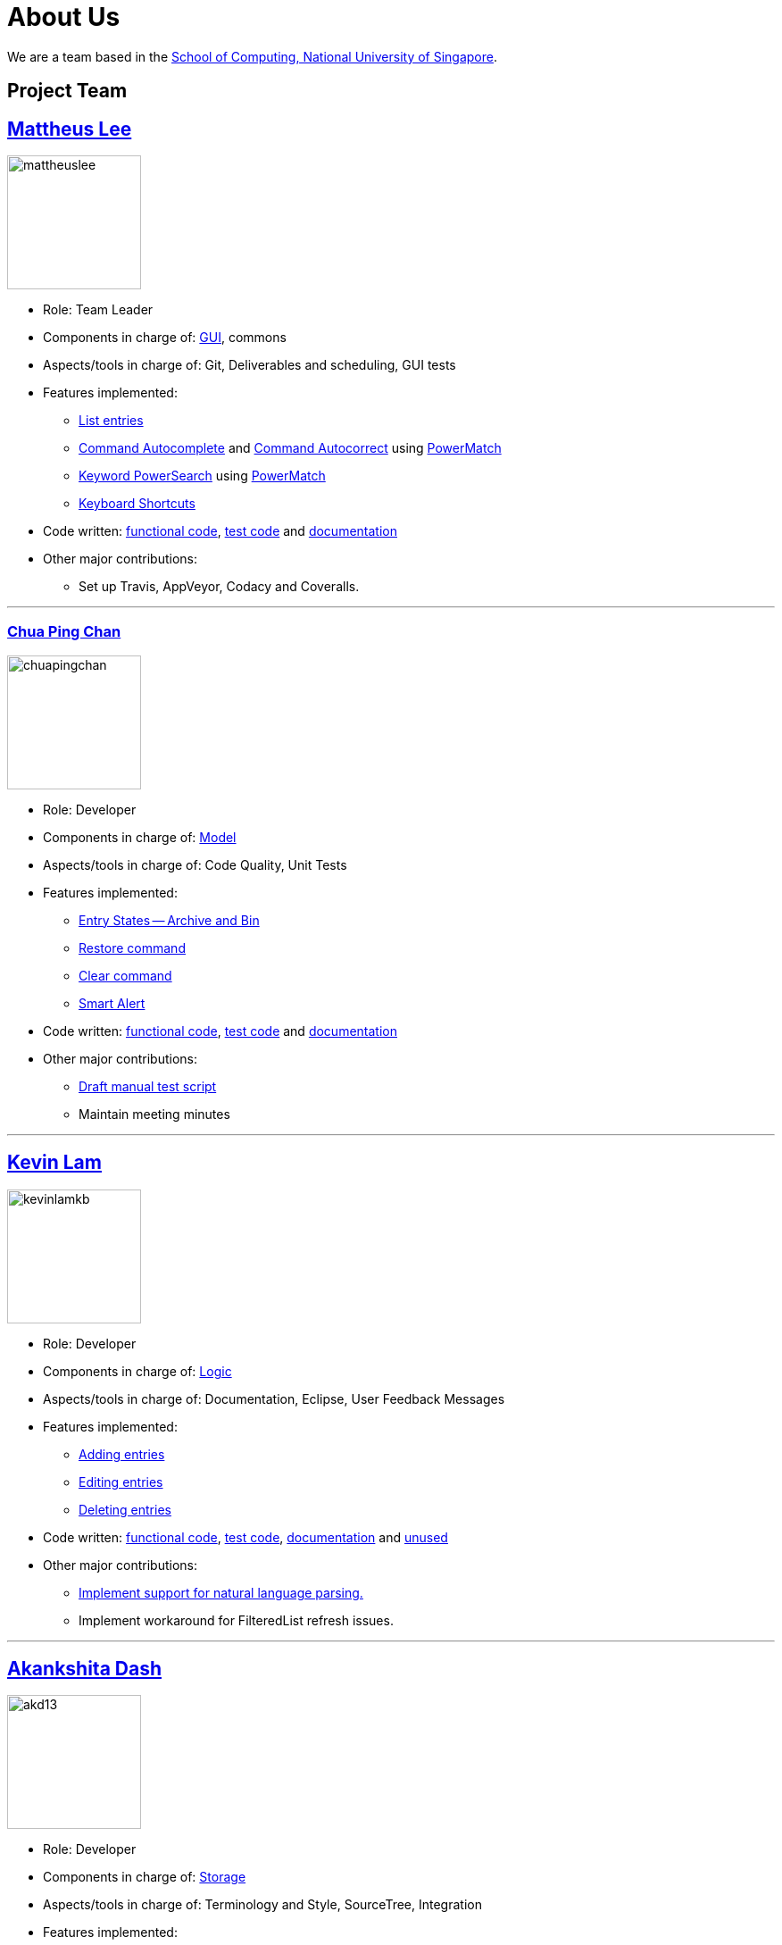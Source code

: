 = About Us
ifdef::env-github,env-browser[:outfilesuffix: .adoc]
:imagesDir: images

We are a team based in the http://www.comp.nus.edu.sg[School of Computing, National University of Singapore].

== Project Team

== http://github.com/mattheuslee[Mattheus Lee]
image::mattheuslee.jpg[width="150", align="left"]

* Role: Team Leader
* Components in charge of: https://github.com/CS2103JUN2017-T2/main/blob/master/docs/DeveloperGuide.adoc#ui-component[GUI], commons
* Aspects/tools in charge of: Git, Deliverables and scheduling, GUI tests
* Features implemented:
** https://github.com/CS2103JUN2017-T2/main/blob/master/docs/UserGuide.adoc#listing-all-entries-code-list-code[List entries]
** https://github.com/CS2103JUN2017-T2/main/blob/master/docs/UserGuide.adoc#command-autocomplete[Command Autocomplete] and https://github.com/CS2103JUN2017-T2/main/blob/master/docs/UserGuide.adoc#command-autocorrect[Command Autocorrect] using https://github.com/CS2103JUN2017-T2/main/blob/master/docs/DeveloperGuide.adoc#261-powermatch[PowerMatch]
** https://github.com/CS2103JUN2017-T2/main/blob/master/docs/UserGuide.adoc#keyword-powersearch[Keyword PowerSearch] using https://github.com/CS2103JUN2017-T2/main/blob/master/docs/DeveloperGuide.adoc#261-powermatch[PowerMatch]
** https://github.com/CS2103JUN2017-T2/main/blob/master/docs/UserGuide.adoc#keyboard-shortcuts[Keyboard Shortcuts]
* Code written: https://github.com/CS2103JUN2017-T2/main/blob/master/collated/main/A0125586X.md[functional code], https://github.com/CS2103JUN2017-T2/main/blob/master/collated/test/A0125586X.md[test code] and https://github.com/CS2103JUN2017-T2/main/blob/master/collated/docs/A0125586X.md[documentation]
* Other major contributions:
** Set up Travis, AppVeyor, Codacy and Coveralls.

'''

=== http://github.com/ChuaPingChan[Chua Ping Chan]
image::chuapingchan.png[width="150", align="left"]

* Role: Developer
* Components in charge of: https://github.com/CS2103JUN2017-T2/main/blob/master/docs/DeveloperGuide.adoc#model-component[Model]
* Aspects/tools in charge of: Code Quality, Unit Tests
* Features implemented:
** https://github.com/CS2103JUN2017-T2/main/blob/master/docs/DeveloperGuide.adoc#model-component[Entry States -- Archive and Bin]
** https://github.com/CS2103JUN2017-T2/main/blob/master/docs/UserGuide.adoc#restoring-an-entry-code-restore-code[Restore command]
** https://github.com/CS2103JUN2017-T2/main/blob/master/docs/UserGuide.adoc#clearing-entries-code-clear-code[Clear command]
** https://github.com/CS2103JUN2017-T2/main/blob/master/docs/UserGuide.adoc#smart-alert[Smart Alert]
* Code written: https://github.com/CS2103JUN2017-T2/main/blob/master/collated/main/A0126623L.md[functional code], https://github.com/CS2103JUN2017-T2/main/blob/master/collated/test/A0126623L.md[test code] and https://github.com/CS2103JUN2017-T2/main/blob/master/collated/docs/A0126623L.md[documentation]
* Other major contributions:
** https://github.com/CS2103JUN2017-T2/main/pull/271[Draft manual test script]
** Maintain meeting minutes

'''
== http://github.com/kevinLamKB[Kevin Lam]
image::kevinlamkb.png[width="150", align="left"]
* Role: Developer
* Components in charge of: https://github.com/CS2103JUN2017-T2/main/blob/master/docs/DeveloperGuide.adoc#logic-component[Logic]
* Aspects/tools in charge of: Documentation, Eclipse, User Feedback Messages
* Features implemented:
** https://github.com/CS2103JUN2017-T2/main/blob/master/docs/UserGuide.adoc#adding-an-entry-code-add-code[Adding entries]
** https://github.com/CS2103JUN2017-T2/main/blob/master/docs/UserGuide.adoc#editing-an-entry-code-edit-code[Editing entries]
** https://github.com/CS2103JUN2017-T2/main/blob/master/docs/UserGuide.adoc#deleting-an-entry-code-delete-code[Deleting entries]
* Code written: https://github.com/CS2103JUN2017-T2/main/blob/master/collated/main/A0140633R.md[functional code], https://github.com/CS2103JUN2017-T2/main/blob/master/collated/test/A0140633R.md[test code], https://github.com/CS2103JUN2017-T2/main/blob/master/collated/docs/A0140633R.md[documentation] and https://github.com/CS2103JUN2017-T2/main/blob/master/unused/DateUtil.java[unused]
* Other major contributions:
** https://github.com/CS2103JUN2017-T2/main/blob/master/docs/UserGuide.adoc#smart-parsing[Implement support for natural language parsing.]
** Implement workaround for FilteredList refresh issues.

'''
== http://github.com/akd13[Akankshita Dash]
image::akd13.png[width="150", align="left"]
* Role: Developer
* Components in charge of: https://github.com/CS2103JUN2017-T2/main/blob/master/docs/DeveloperGuide.adoc#storage-component[Storage]
* Aspects/tools in charge of: Terminology and Style, SourceTree, Integration
* Features implemented:
** https://github.com/CS2103JUN2017-T2/main/blob/master/docs/UserGuide.adoc#undo-changes-code-undo-code[Undo]
** https://github.com/CS2103JUN2017-T2/main/blob/master/docs/UserGuide.adoc#redo-changes-code-redo-code[Redo]
** https://github.com/CS2103JUN2017-T2/main/blob/master/docs/UserGuide.adoc#completing-a-task-code-complete-code[Complete a task]
** https://github.com/CS2103JUN2017-T2/main/blob/master/docs/UserGuide.adoc#save-storage-path-code-save-code[Save Storage path]
** https://github.com/CS2103JUN2017-T2/main/blob/master/docs/UserGuide.adoc#open-data-from-file-code-open-code[Open data from file]
* Code written: https://github.com/CS2103JUN2017-T2/main/blob/master/collated/main/A0132788U.md[functional code], https://github.com/CS2103JUN2017-T2/main/blob/master/collated/test/A0132788U.md[test code] and https://github.com/CS2103JUN2017-T2/main/blob/master/collated/docs/A0132788U.md[documentation]
* Other major contributions:
** Make initial UI mockup.
** Create 50 sample entries required for given milestones.

'''

== Contributors

We welcome contributions. See  <<ContactUs#, Contact Us>> page for more info.

* https://github.com/se-edu/addressbook-level4/pulls?q=is%3Apr+author%3Aokkhoy[Akshay Narayan]
* https://github.com/se-edu/addressbook-level4/pulls?q=is%3Apr+author%3Amauris[Sam Yong]
